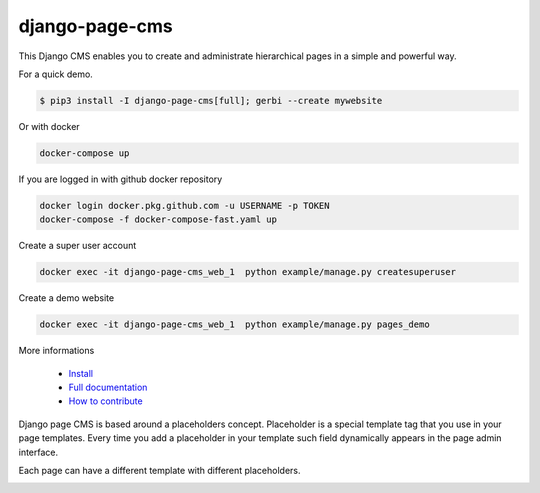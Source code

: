
django-page-cms
===============

.. image:: https://badges.gitter.im/django-page-cms/Lobby.svg
   :alt: Join the chat at https://gitter.im/django-page-cms/Lobby
   :target: https://gitter.im/django-page-cms/Lobby?utm_source=badge&utm_medium=badge&utm_campaign=pr-badge&utm_content=badge

.. image:: https://travis-ci.org/batiste/django-page-cms.svg?branch=master
  :target: https://travis-ci.org/batiste/django-page-cms

.. image:: https://coveralls.io/repos/batiste/django-page-cms/badge.svg
  :target: https://coveralls.io/r/batiste/django-page-cms
  
.. image:: https://readthedocs.org/projects/django-page-cms/badge/?version=latest
  :target: http://django-page-cms.readthedocs.io/en/latest/

.. image:: https://codeclimate.com/github/batiste/django-page-cms/badges/gpa.svg
  :target: https://codeclimate.com/github/batiste/django-page-cms
  :alt: Code Climate

.. image:: https://scrutinizer-ci.com/g/batiste/django-page-cms/badges/quality-score.png?b=master
  :target: https://scrutinizer-ci.com/g/batiste/django-page-cms/?branch=master
  :alt: Scrutinizer Code Quality

This Django CMS enables you to create and administrate hierarchical pages in a simple and powerful way.

For a quick demo.

.. code:: bash

  $ pip3 install -I django-page-cms[full]; gerbi --create mywebsite

Or with docker

.. code:: bash

  docker-compose up
  
If you are logged in with github docker repository

.. code:: bash

   docker login docker.pkg.github.com -u USERNAME -p TOKEN
   docker-compose -f docker-compose-fast.yaml up
   
Create a super user account

.. code:: bash

   docker exec -it django-page-cms_web_1  python example/manage.py createsuperuser
   
Create a demo website

.. code:: bash

   docker exec -it django-page-cms_web_1  python example/manage.py pages_demo

More informations

  * `Install <http://django-page-cms.readthedocs.io/en/latest/installation.html>`_
  * `Full documentation <http://django-page-cms.readthedocs.io/en/latest/>`_
  * `How to contribute <doc/contributions.rst>`_

Django page CMS is based around a placeholders concept. Placeholder is a special template tag that
you use in your page templates. Every time you add a placeholder in your template such field
dynamically appears in the page admin interface.

Each page can have a different template with different placeholders.

.. image:: https://github.com/batiste/django-page-cms/raw/master/doc/images/admin-screenshot-1.png
    :width: 350px
    :align: center

